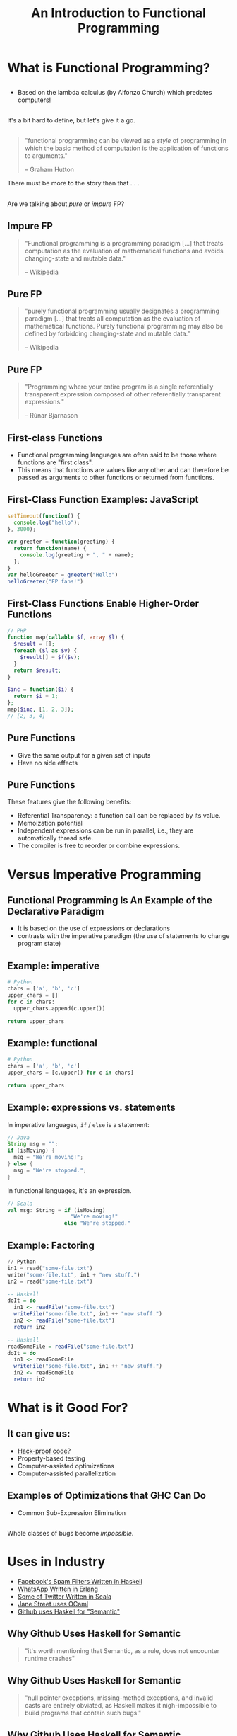 #+TITLE: An Introduction to Functional Programming
#+OPTIONS: toc:1, num:nil
#+REVEAL_ROOT: https://cdn.jsdelivr.net/npm/reveal.js@3.8.0
#+REVEAL_THEME: moon
#+REVEAL_EXTRA_CSS: ./css/fp.css

* What is Functional Programming?

** 
- Based on the lambda calculus (by Alfonzo Church) which predates computers!

** 
It's a bit hard to define, but let's give it a go.

** 
#+REVEAL_HTML: <div class="column" style="float:left; width: 25%">
[[./img/hutton-twitter.jpg]]
[[./img/programming-in-haskell.jpg]]
#+REVEAL_HTML: </div>
#+REVEAL_HTML: <div class="column" style="float:right; width: 75%">
#+begin_quote
"functional programming can be viewed as a /style/ of programming in which the basic method of computation is the application of functions to arguments."

-- Graham Hutton
#+end_quote
#+ATTR_REVEAL: :frag (appear)
There must be more to the story than that . . .
#+REVEAL_HTML: </div>

** 
Are we talking about /pure/ or /impure/ FP?

** Impure FP
#+REVEAL_HTML: <div class="column" style="float:left; width: 75%">
#+BEGIN_QUOTE
"Functional programming is a programming paradigm [...] that treats computation as the evaluation of mathematical functions and avoids changing-state and mutable data."

-- Wikipedia
#+END_QUOTE
#+REVEAL_HTML: </div>

#+REVEAL_HTML: <div class="column" style="float:right; width: 25%">
#+ATTR_HTML: :alt Wikipedia Logo :title Wikipedia Logo
[[file:./img/220px-Wikipedia-logo-v2.svg.png]]
#+REVEAL_HTML: </div>

** Pure FP
#+REVEAL_HTML: <div class="column" style="float:left; width: 80%">
#+BEGIN_QUOTE
"purely functional programming usually designates a programming paradigm [...] that treats all computation as the evaluation of mathematical functions. Purely functional programming may also be defined by forbidding changing-state and mutable data."

-- Wikipedia
#+END_QUOTE
#+REVEAL_HTML: </div>

#+REVEAL_HTML: <div class="column" style="float:right; width: 20%">
#+ATTR_HTML: :alt Wikipedia Logo :title Wikipedia Logo
[[file:./img/220px-Wikipedia-logo-v2.svg.png]]
#+REVEAL_HTML: </div>

** Pure FP
#+REVEAL_HTML: <div class="column" style="float:left; width: 25%">
#+ATTR_HTML: :alt Runar Bjarnason's Twitter Photo :title Runar Bjarnason's Twitter Photo
[[file:./img/runar-bjarnason-twitter.png]]
[[./img/fp-in-scala-cover.jpg]]
#+REVEAL_HTML: </div>
#+REVEAL_HTML: <div class="column" style="float:right; width: 75%">
#+BEGIN_QUOTE
"Programming where your entire program is a single referentially transparent expression composed of other referentially transparent expressions."

-- Rúnar Bjarnason
#+END_QUOTE
#+REVEAL_HTML: </div>

** First-class Functions
#+ATTR_REVEAL: :frag (appear)
- Functional programming languages are often said to be those where functions are "first class".
- This means that functions are values like any other and can therefore be passed as arguments to other functions or returned from functions.

** First-Class Function Examples: JavaScript
#+HEADER: :exports both
#+begin_src js :results pp
setTimeout(function() {
  console.log("hello");
}, 3000);
#+end_src

#+HEADER: :exports both
#+begin_src js :results pp
var greeter = function(greeting) {
  return function(name) {
    console.log(greeting + ", " + name);
  };
}
var helloGreeter = greeter("Hello")
helloGreeter("FP fans!")
#+end_src

** First-Class Functions Enable Higher-Order Functions
#+begin_src php
// PHP
function map(callable $f, array $l) {
  $result = [];
  foreach ($l as $v) {
    $result[] = $f($v);
  }
  return $result;
}

$inc = function($i) {
  return $i + 1;
};
map($inc, [1, 2, 3]);
// [2, 3, 4]
#+end_src

** Pure Functions
#+ATTR_REVEAL: :frag (appear)
- Give the same output for a given set of inputs
- Have no side effects

** Pure Functions
These features give the following benefits:
#+ATTR_REVEAL: :frag (appear)
- Referential Transparency: a function call can be replaced by its value.
- Memoization potential
- Independent expressions can be run in parallel, i.e., they are automatically thread safe.
- The compiler is free to reorder or combine expressions.

* Versus Imperative Programming

** Functional Programming Is An Example of the Declarative Paradigm
#+ATTR_REVEAL: :frag (appear)
- It is based on the use of expressions or declarations
- contrasts with the imperative paradigm (the use of statements to change program state)

** Example: imperative
#+HEADER: :exports both
#+BEGIN_SRC python :results pp
# Python
chars = ['a', 'b', 'c']
upper_chars = []
for c in chars:
  upper_chars.append(c.upper())

return upper_chars
#+END_SRC
#+RESULTS:

** Example: functional
#+HEADER: :exports both
#+BEGIN_SRC python :results pp
# Python
chars = ['a', 'b', 'c']
upper_chars = [c.upper() for c in chars]

return upper_chars
#+END_SRC

#+RESULTS:

** Example: expressions vs. statements
In imperative languages, ~if~ / ~else~ is a statement:
#+begin_src java
// Java
String msg = "";
if (isMoving) {
  msg = "We're moving!";
} else {
  msg = "We're stopped.";
}
#+end_src
In functional languages, it's an expression.
#+begin_src scala
// Scala
val msg: String = if (isMoving)
                    "We're moving!"
                  else "We're stopped."
#+end_src

** Example: Factoring
#+begin_src python
// Python
in1 = read("some-file.txt")
write("some-file.txt", in1 + "new stuff.")
in2 = read("some-file.txt")
#+end_src

#+ATTR_REVEAL: :frag (appear)
#+begin_src haskell
-- Haskell
doIt = do
  in1 <- readFile("some-file.txt")
  writeFile("some-file.txt", in1 ++ "new stuff.")
  in2 <- readFile("some-file.txt")
  return in2
#+end_src

#+ATTR_REVEAL: :frag (appear)
#+begin_src haskell
-- Haskell
readSomeFile = readFile("some-file.txt")
doIt = do
  in1 <- readSomeFile
  writeFile("some-file.txt", in1 ++ "new stuff.")
  in2 <- readSomeFile
  return in2
#+end_src

* What is it Good For?

** It can give us:
#+ATTR_REVEAL: :frag (appear)
- [[https://www.wired.com/2016/09/computer-scientists-close-perfect-hack-proof-code/][Hack-proof code]]?
- Property-based testing
- Computer-assisted optimizations
- Computer-assisted parallelization

** Examples of Optimizations that GHC Can Do
- Common Sub-Expression Elimination

** 
Whole classes of bugs become /impossible/.
[[file:./img/dotnet-try-round-bug-scaled.png]]

* Uses in Industry
#+ATTR_REVEAL: :frag (appear)
- [[https://code.fb.com/security/fighting-spam-with-haskell/][Facebook's Spam Filters Written in Haskell]]
- [[https://www.fpcomplete.com/articles/whatsapp-erlang-haskell][WhatsApp Written in Erlang]]
- [[https://github.com/search?q=org:twitter&type=Repositories&utf8=%25E2%259C%2593][Some of Twitter Written in Scala]]
- [[https://www.janestreet.com/technology/][Jane Street uses OCaml]]
- [[https://github.com/github/semantic/blob/master/docs/why-haskell.md][Github uses Haskell for "Semantic"]]

** Why Github Uses Haskell for Semantic
#+begin_quote
"it's worth mentioning that Semantic, as a rule, does not encounter runtime crashes"
#+end_quote

** Why Github Uses Haskell for Semantic
#+begin_quote
"null pointer exceptions, missing-method exceptions, and invalid casts are entirely obviated, as Haskell makes it nigh-impossible to build programs that contain such bugs."
#+end_quote

** Why Github Uses Haskell for Semantic
#+begin_quote
"the fact that the Semantic Code team spends the majority of its time working on features rather than debugging production crashes is truly remarkable—and this can largely be attributed to our choice of language."
#+end_quote

* Start Using It Today!
#+ATTR_REVEAL: :frag (appear)
- Use higher-order functions instead of ~for~ loops
- Make data structures immutable

* Conclusion
